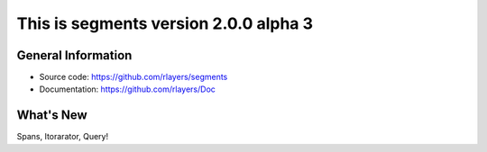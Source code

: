 This is segments version 2.0.0 alpha 3
======================================


General Information
-------------------

- Source code: https://github.com/rlayers/segments
- Documentation: https://github.com/rlayers/Doc


What's New
----------

Spans, Itorarator, Query!
